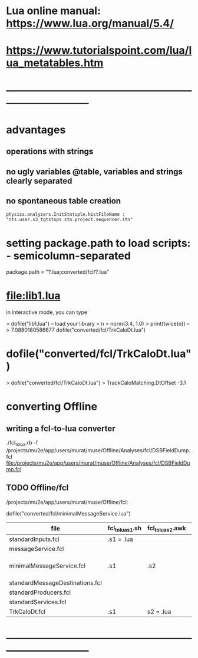 #+startup:fold
* Lua online manual: https://www.lua.org/manual/5.4/
*  https://www.tutorialspoint.com/lua/lua_metatables.htm
* ------------------------------------------------------------------------------
* advantages
** operations with strings
** no ugly variables @table, variables and strings clearly separated
** no spontaneous table creation    
#+begin_src 
physics.analyzers.InitStntuple.histFileName : "nts.user.s3_tgtstops_stn.project.sequencer.stn"
#+end_src
* setting package.path to load scripts: - semicolumn-separated               
package.path = "?.lua;converted/fcl/?.lua"
* file:lib1.lua                                                              

    in interactive mode, you can type

    > dofile("lib1.lua")   -- load your library
    > n = norm(3.4, 1.0)
    > print(twice(n))      --> 7.0880180586677
dofile("converted/fcl/TrkCaloDt.lua")

* dofile("converted/fcl/TrkCaloDt.lua")                                      
> dofile("converted/fcl/TrkCaloDt.lua")
> TrackCaloMatching.DtOffset
-3.1
* converting Offline
** writing a fcl-to-lua converter
   ./fcl_to_lua.rb -f /projects/mu2e/app/users/murat/muse/Offline/Analyses/fcl/DSBFieldDump.fcl
   file:/projects/mu2e/app/users/murat/muse/Offline/Analyses/fcl/DSBFieldDump.fcl
** TODO Offline/fcl                                      
/projects/mu2e/app/users/murat/muse/Offline/fcl:

dofile("converted/fcl/minimalMessageService.lua")

|---------------------------------+------------------+-------------------+---------------+--------------------------|
| file                            | fcl_to_lua_s1.sh | fcl_to_lua_s2.awk | fcl_to_lua.s3 | comments                 |
|---------------------------------+------------------+-------------------+---------------+--------------------------|
| standardInputs.fcl              | .s1 = .lua       |                   |               | s1 - final               |
| messageService.fcl              |                  |                   |               |                          |
| minimalMessageService.fcl       | .s1              | .s2               |               | need to strip '@local::' |
| standardMessageDestinations.fcl |                  |                   |               |                          |
| standardProducers.fcl           |                  |                   |               |                          |
| standardServices.fcl            |                  |                   |               |                          |
| TrkCaloDt.fcl                   | .s1              | s2 = .lua         |               | s2 - final               |



* ------------------------------------------------------------------------------
